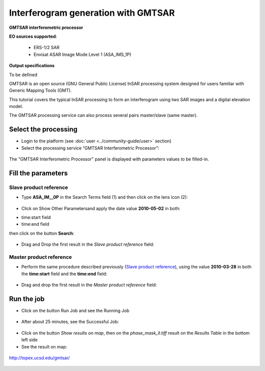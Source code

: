 Interferogram generation with GMTSAR
~~~~~~~~~~~~~~~~~~~~~~~~~~~~~~~~~~~~

.. image:: assets/tuto_gmtsar_icon.png 
    :width: 50px
    :align: left
        
**GMTSAR interferometric processor**

**EO sources supported**:

    - ERS-1/2 SAR
    - Envisat ASAR Image Mode Level 1 (ASA_IMS_1P)

**Output specifications**

To be defined


GMTSAR is an open source (GNU General Public License) InSAR processing system designed for users familiar with Generic Mapping Tools (GMT).

This tutorial covers the typical InSAR processing to form an interferogram using two SAR images and a digital elevation model.

The GMTSAR processing service can also process several pairs master/slave (same master).

Select the processing
=====================

* Login to the platform (see :doc:`user <../community-guide/user>` section)

* Select the processing service “GMTSAR Interferometric Processor”:

.. figure:: assets/tuto_gmtsar_1.png
	:figclass: align-center
        :width: 750px
        :align: center

The "GMTSAR Interferometric Processor" panel is displayed with parameters values to be filled-in.

Fill the parameters
===================

Slave product reference
-----------------------

* Type **ASA_IM__0P** in the Search Terms field (1) and then click on the lens icon (2):

.. figure:: assets/tuto_gmtsar_2.png
	:figclass: align-center
        :width: 750px
        :align: center

* Click on Show Other Parametersand apply the date value **2010-05-02** in both:
- time:start field
- time:end field
then click on the button **Search**:

.. figure:: assets/tuto_gmtsar_3.png
	:figclass: align-center
        :width: 750px
        :align: center

* Drag and Drop the first result in the *Slave product reference* field:

.. figure:: assets/tuto_gmtsar_4.png
	:figclass: align-center
        :width: 750px
        :align: center

Master product reference
------------------------

* Perform the same procedure described previously (`Slave product reference`_), using the value **2010-03-28** in both the **time:start** field and the **time:end** field:

.. figure:: assets/tuto_gmtsar_5.png
	:figclass: align-center
        :width: 750px
        :align: center

* Drag and drop the first result in the *Master product reference* field:

.. figure:: assets/tuto_gmtsar_6.png
	:figclass: align-center
        :width: 750px
        :align: center

Run the job
===========

* Click on the button Run Job and see the Running Job

.. figure:: assets/tuto_gmtsar_7.png
	:figclass: align-center
        :width: 750px
        :align: center

* After about 25 minutes, see the Successful Job:

.. figure:: assets/tuto_gmtsar_8.png
	:figclass: align-center
        :width: 750px
        :align: center

* Click on the button *Show results on map*, then on the *phase_mask_ll.tiff* result on the *Results Table* in the bottom left side

* See the result on map:

.. figure:: assets/tuto_gmtsar_9.png
	:figclass: align-center
        :width: 750px
        :align: center




	http://topex.ucsd.edu/gmtsar/
